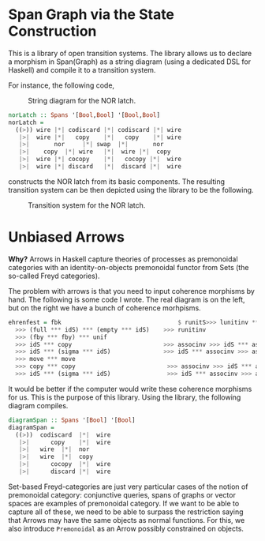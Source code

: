 #+TITLE: 

* Span Graph via the State Construction

This is a library of open transition systems. The library allows us to declare a morphism in Span(Graph) as a string diagram (using a dedicated DSL for Haskell) and compile it to a transition system. 

For instance, the following code,

#+caption: String diagram for the NOR latch.
[[file:norlatch.jpg]]

#+begin_src haskell
norLatch :: Spans '[Bool,Bool] '[Bool,Bool]
norLatch =
  ((>)) wire |*| codiscard |*| codiscard |*| wire
   |>|  wire |*|   copy    |*|   copy    |*| wire
   |>|       nor     |*| swap  |*|       nor
   |>|    copy  |*| wire   |*|  wire |*|  copy
   |>|  wire |*| cocopy    |*|   cocopy |*|  wire
   |>|  wire |*| discard   |*|  discard |*|  wire
#+end_src

constructs the NOR latch from its basic components. The resulting transition system can be then depicted using the library to be the following.

#+caption: Transition system for the NOR latch.
[[file:out.jpg]]

* Unbiased Arrows

*Why?* Arrows in Haskell capture theories of processes as premonoidal categories with an identity-on-objects premonoidal functor from Sets (the so-called Freyd categories).

The problem with arrows is that you need to input coherence morphisms by hand. The following is some code I wrote. The real diagram is on the left, but on the right we have a bunch of coherence morhpisms.

 #+begin_src haskell
ehrenfest = fbk                                 $ runitS>>> lunitinv *** lunitinv
  >>> (full *** idS) *** (empty *** idS)    >>> runitinv
  >>> (fby *** fby) *** unif
  >>> idS *** copy                          >>> associnv >>> idS *** assoc
  >>> idS *** (sigma *** idS)               >>> idS *** associnv >>> assoc
  >>> move *** move
  >>> copy *** copy                          >>> associnv >>> idS *** assoc
  >>> idS *** (sigma *** idS)                >>> idS *** associnv >>> assoc
 #+end_src

It would be better if the computer would write these coherence morphisms for us. This is the purpose of this library. Using the library, the following diagram compiles.

#+begin_src haskell
diagramSpan :: Spans '[Bool] '[Bool]
diagramSpan =
  ((>))  codiscard  |*|  wire
   |>|      copy    |*|  wire
   |>|   wire  |*|  nor
   |>|   wire  |*|  copy
   |>|      cocopy  |*|  wire
   |>|      discard |*|  wire
#+end_src

Set-based Freyd-categories are just very particular cases of the notion of premonoidal category: conjunctive queries, spans of graphs or vector spaces are examples of premonoidal category. If we want to be able to capture all of these, we need to be able to surpass the restriction saying that Arrows may have the same objects as normal functions. For this, we also introduce =Premonoidal= as an Arrow possibly constrained on objects.
